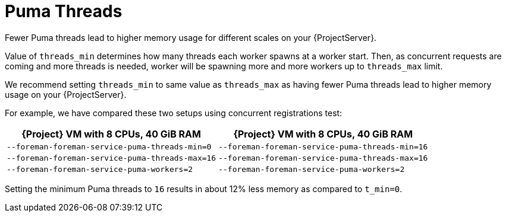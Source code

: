 [id="Puma_Threads_{context}"]
= Puma Threads

Fewer Puma threads lead to higher memory usage for different scales on your {ProjectServer}.

Value of `threads_min` determines how many threads each worker spawns at a worker start.
Then, as concurrent requests are coming and more threads is needed, worker will be spawning more and more workers up to `threads_max` limit.

We recommend setting `threads_min` to same value as `threads_max` as having fewer Puma threads lead to higher memory usage on your {ProjectServer}.

For example, we have compared these two setups using concurrent registrations test:

[width="100%",cols="50%,50%",options="header",]
|===
|{Project} VM with 8 CPUs, 40 GiB RAM |{Project} VM with 8 CPUs, 40 GiB RAM
|`--foreman-foreman-service-puma-threads-min=0` |`--foreman-foreman-service-puma-threads-min=16`
|`--foreman-foreman-service-puma-threads-max=16` |`--foreman-foreman-service-puma-threads-max=16`
|`--foreman-foreman-service-puma-workers=2` |`--foreman-foreman-service-puma-workers=2`
|===

Setting the minimum Puma threads to `16` results in about 12% less memory as compared to `t_min=0`.
